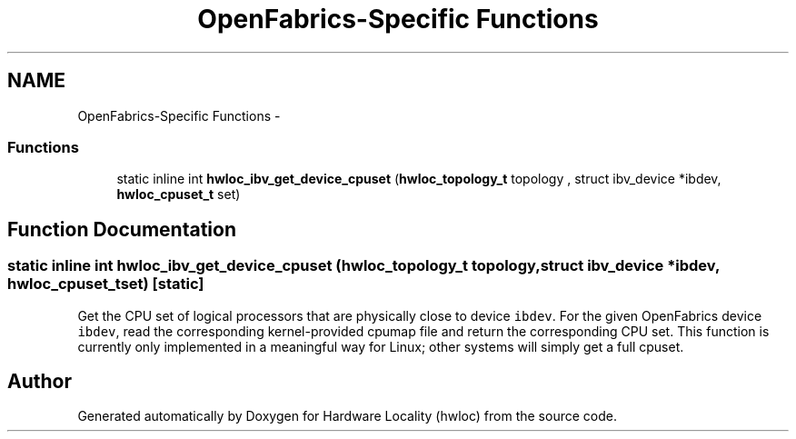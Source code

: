 .TH "OpenFabrics-Specific Functions" 3 "Thu Apr 14 2011" "Version 1.2" "Hardware Locality (hwloc)" \" -*- nroff -*-
.ad l
.nh
.SH NAME
OpenFabrics-Specific Functions \- 
.SS "Functions"

.in +1c
.ti -1c
.RI "static inline int \fBhwloc_ibv_get_device_cpuset\fP (\fBhwloc_topology_t\fP topology , struct ibv_device *ibdev, \fBhwloc_cpuset_t\fP set)"
.br
.in -1c
.SH "Function Documentation"
.PP 
.SS "static inline int hwloc_ibv_get_device_cpuset (\fBhwloc_topology_t\fP topology, struct ibv_device *ibdev, \fBhwloc_cpuset_t\fPset)\fC [static]\fP"
.PP
Get the CPU set of logical processors that are physically close to device \fCibdev\fP. For the given OpenFabrics device \fCibdev\fP, read the corresponding kernel-provided cpumap file and return the corresponding CPU set. This function is currently only implemented in a meaningful way for Linux; other systems will simply get a full cpuset. 
.SH "Author"
.PP 
Generated automatically by Doxygen for Hardware Locality (hwloc) from the source code.
